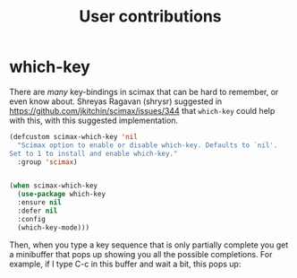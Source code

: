 #+title: User contributions

* which-key

There are /many/ key-bindings in scimax that can be hard to remember, or even know about. Shreyas Ragavan (shrysr) suggested in https://github.com/jkitchin/scimax/issues/344 that ~which-key~ could help with this, with this suggested implementation.

#+BEGIN_SRC emacs-lisp
(defcustom scimax-which-key 'nil
  "Scimax option to enable or disable which-key. Defaults to `nil'.
Set to 1 to install and enable which-key."
  :group 'scimax)


(when scimax-which-key
  (use-package which-key
  :ensure nil
  :defer nil
  :config
  (which-key-mode)))
#+END_SRC

Then, when you type a key sequence that is only partially complete you get a minibuffer that pops up showing you all the possible completions. For example, if I type C-c in this buffer and wait a bit, this pops up:

[[./which-key.png]]
